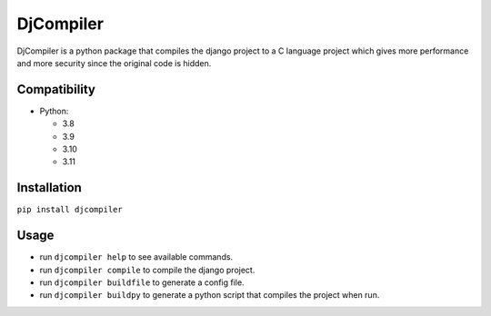 
DjCompiler
==========

DjCompiler is a python package that compiles the django project to a C language project which gives more performance and more security since the original code is hidden.

Compatibility
-------------

* Python:

  - 3.8
  - 3.9
  - 3.10
  - 3.11

Installation
------------

``pip install djcompiler``

Usage
-----
* run ``djcompiler help`` to see available commands.
* run ``djcompiler compile`` to compile the django project.
* run ``djcompiler buildfile`` to generate a config file.
* run ``djcompiler buildpy`` to generate a python script that compiles the project when run.


